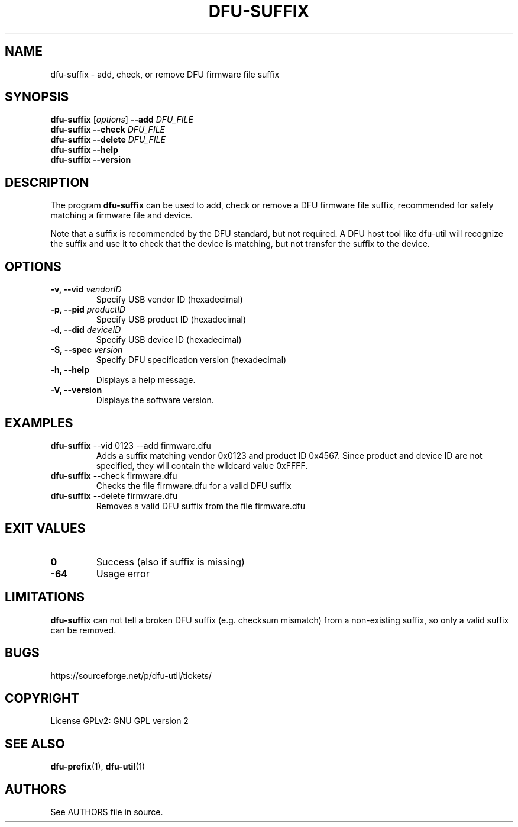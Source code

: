 .\" Automatically generated by Pandoc 2.5
.\"
.TH "DFU\-SUFFIX" "1" "September 2021" "dfu\-util 0.11" ""
.hy
.SH NAME
.PP
dfu\-suffix \- add, check, or remove DFU firmware file suffix
.SH SYNOPSIS
.PP
\f[B]dfu\-suffix\f[R] [\f[I]options\f[R]] \f[B]\-\-add\f[R]
\f[I]DFU_FILE\f[R]
.PD 0
.P
.PD
\f[B]dfu\-suffix\f[R] \f[B]\-\-check\f[R] \f[I]DFU_FILE\f[R]
.PD 0
.P
.PD
\f[B]dfu\-suffix\f[R] \f[B]\-\-delete\f[R] \f[I]DFU_FILE\f[R]
.PD 0
.P
.PD
\f[B]dfu\-suffix\f[R] \f[B]\-\-help\f[R]
.PD 0
.P
.PD
\f[B]dfu\-suffix\f[R] \f[B]\-\-version\f[R]
.SH DESCRIPTION
.PP
The program \f[B]dfu\-suffix\f[R] can be used to add, check or remove a
DFU firmware file suffix, recommended for safely matching a firmware
file and device.
.PP
Note that a suffix is recommended by the DFU standard, but not required.
A DFU host tool like dfu\-util will recognize the suffix and use it to
check that the device is matching, but not transfer the suffix to the
device.
.SH OPTIONS
.TP
.B \-v, \-\-vid \f[I]vendorID\f[R]
Specify USB vendor ID (hexadecimal)
.TP
.B \-p, \-\-pid \f[I]productID\f[R]
Specify USB product ID (hexadecimal)
.TP
.B \-d, \-\-did \f[I]deviceID\f[R]
Specify USB device ID (hexadecimal)
.TP
.B \-S, \-\-spec \f[I]version\f[R]
Specify DFU specification version (hexadecimal)
.TP
.B \-h, \-\-help
Displays a help message.
.TP
.B \-V, \-\-version
Displays the software version.
.SH EXAMPLES
.TP
.B \f[B]dfu\-suffix\f[R] \-\-vid 0123 \-\-add firmware.dfu
Adds a suffix matching vendor 0x0123 and product ID 0x4567.
Since product and device ID are not specified, they will contain the
wildcard value 0xFFFF.
.TP
.B \f[B]dfu\-suffix\f[R] \-\-check firmware.dfu
Checks the file firmware.dfu for a valid DFU suffix
.TP
.B \f[B]dfu\-suffix\f[R] \-\-delete firmware.dfu
Removes a valid DFU suffix from the file firmware.dfu
.SH EXIT VALUES
.TP
.B \f[B]0\f[R]
Success (also if suffix is missing)
.TP
.B \f[B]\-64\f[R]
Usage error
.SH LIMITATIONS
.PP
\f[B]dfu\-suffix\f[R] can not tell a broken DFU suffix (e.g.\ checksum
mismatch) from a non\-existing suffix, so only a valid suffix can be
removed.
.SH BUGS
.PP
https://sourceforge.net/p/dfu\-util/tickets/
.SH COPYRIGHT
.PP
License GPLv2: GNU GPL version 2
.SH SEE ALSO
.PP
\f[B]dfu\-prefix\f[R](1), \f[B]dfu\-util\f[R](1)
.SH AUTHORS
See AUTHORS file in source.
